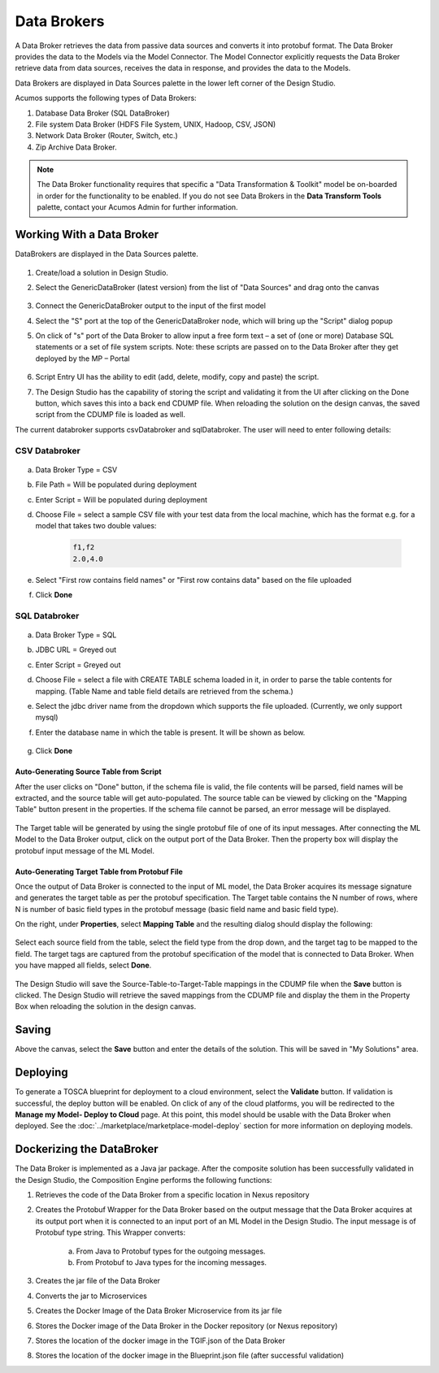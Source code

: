 .. ===============LICENSE_START=======================================================
.. Acumos
.. ===================================================================================
.. Copyright (C) 2017-2018 AT&T Intellectual Property & Tech Mahindra. All rights reserved.
.. ===================================================================================
.. This Acumos documentation file is distributed by AT&T and Tech Mahindra
.. under the Creative Commons Attribution 4.0 International License (the "License");
.. you may not use this file except in compliance with the License.
.. You may obtain a copy of the License at
..
..      http://creativecommons.org/licenses/by/4.0
..
.. This file is distributed on an "AS IS" BASIS,
.. WITHOUT WARRANTIES OR CONDITIONS OF ANY KIND, either express or implied.
.. See the License for the specific language governing permissions and
.. limitations under the License.
.. ===============LICENSE_END=========================================================

============
Data Brokers
============

A Data Broker retrieves the data from passive data sources and converts it into protobuf format. The Data Broker provides the data to the Models via the Model Connector. The Model Connector explicitly requests the Data Broker retrieve data from data sources, receives the data in response, and provides the data to the Models.

Data Brokers are displayed in Data Sources palette in the lower left corner of the Design Studio.

Acumos supports the following types of Data Brokers:

#. Database Data Broker (SQL DataBroker)
#. File system Data Broker (HDFS File System, UNIX, Hadoop, CSV, JSON)
#. Network Data Broker (Router, Switch, etc.)
#. Zip Archive Data Broker.

.. note::
    The Data Broker functionality requires that specific a "Data Transformation & Toolkit" model be on-boarded in order for the functionality to be enabled. If you do not see Data Brokers in the **Data Transform Tools** palette, contact your Acumos Admin for further information.

Working With a Data Broker
==========================
DataBrokers are displayed in the Data Sources palette.

    .. image:: ../images/design-studio/sql-csv/GenericDataBroker.jpg

#. Create/load a solution in Design Studio.
#. Select the GenericDataBroker (latest version) from the list of "Data Sources" and drag onto the canvas

    .. image:: ../images/design-studio/sql-csv/DataBrokeronCanvas.jpg

#. Connect the GenericDataBroker output to the input of the first model
#. Select the "S" port at the top of the GenericDataBroker node, which will bring up the "Script" dialog popup
#. On click of "s" port of the Data Broker to allow input a free form text – a set of (one or more) Database SQL statements or a set of file system scripts. Note: these scripts are passed on to the Data Broker after they get deployed by the MP – Portal

    .. image:: ../images/design-studio/sql-csv/DataBrokerScriptPort.jpg

#. Script Entry UI has the ability to edit (add, delete, modify, copy and paste) the script.
#. The Design Studio has the capability of storing the script and validating it from the UI after clicking on the Done button, which saves this into a back end CDUMP file. When reloading the solution on the design canvas, the saved script from the CDUMP file is loaded as well.

The current databroker supports csvDatabroker and sqlDatabroker. The user will need to enter following details:

CSV Databroker
--------------

    .. image:: ../images/design-studio/sql-csv/CSVDBScriptPort.jpg

a) Data Broker Type = CSV
b) File Path = Will be populated during deployment
c) Enter Script = Will be populated during deployment
d) Choose File = select a sample CSV file with your test data from the local machine, which has the format e.g. for a model that takes two double values:

    .. code:: text

    	f1,f2
    	2.0,4.0

e) Select "First row contains field names" or "First row contains data" based on the file uploaded
f) Click **Done**

SQL Databroker
--------------

    .. image:: ../images/design-studio/sql-csv/SQLDBScriptPort.jpg

a) Data Broker Type = SQL
b) JDBC URL = Greyed out
c) Enter Script = Greyed out
d) Choose File = select a file with CREATE TABLE schema loaded in it, in order to parse the table contents for mapping. (Table Name and table field details	are retrieved from the schema.)
e) Select the jdbc driver name from the dropdown which supports the file uploaded. (Currently, we only support mysql)
f) Enter the database name in which the table is present. It will be shown as below.

	.. image:: ../images/design-studio/sql-csv/SQLDBwithFile.jpg

g) Click **Done**

Auto-Generating Source Table from Script
........................................
After the user clicks on "Done" button, if the schema file is valid, the file
contents will be parsed, field names will be extracted, and the source table
will get auto-populated. The source table can be viewed by clicking on the
"Mapping Table" button present in the properties. If the schema file cannot be
parsed, an error message will be displayed.

    .. image:: ../images/design-studio/sql-csv/PropertiesPanel.jpg

The Target table will be generated by using the single protobuf file of one of
its input messages. After connecting the ML Model to the Data Broker output,
click on the output port of the Data Broker. Then the property box will display
the protobuf input message of the ML Model.

Auto-Generating Target Table from Protobuf File
...............................................
Once the output of Data Broker is connected to the input of ML model, the Data
Broker acquires its message signature and generates the target table as per the
protobuf specification. The Target table contains the N number of rows, where N
is number of basic field types in the protobuf message (basic field name and
basic field type).

On the right, under **Properties**, select **Mapping Table** and the resulting dialog should display the following:

    .. image:: ../images/design-studio/sql-csv/DBMappingTable.jpg

Select each source field from the table, select the field type from the drop
down, and the target tag to be mapped to the field. The target tags are
captured from the protobuf specification of the model that is connected to Data
Broker. When you have mapped all fields, select **Done**.

    .. image:: ../images/design-studio/sql-csv/SourceTableSelection.jpg

The Design Studio will save the Source-Table-to-Target-Table mappings in the
CDUMP file when the **Save** button is clicked. The Design Studio will retrieve
the saved mappings from the CDUMP file and display the them in the Property Box
when reloading the solution in the design canvas.

Saving
======
Above the canvas, select the **Save** button and enter the details of the
solution. This will be saved in "My Solutions" area.

Deploying
=========
To generate a TOSCA blueprint for deployment to a cloud environment, select the
**Validate** button. If validation is successful, the deploy button will be
enabled. On click of any of the cloud platforms, you will be redirected to the
**Manage my Model- Deploy to Cloud** page. At this point, this model should be
usable with the Data Broker when deployed. See the
:doc:`../marketplace/marketplace-model-deploy` section for more information on
deploying models.

Dockerizing the DataBroker
==========================
The Data Broker is implemented as a Java jar package. After the composite
solution has been successfully validated in the Design Studio, the Composition
Engine performs the following functions:

#. Retrieves the code of the Data Broker from a specific location in Nexus repository
#. Creates the Protobuf Wrapper for the Data Broker based on the output message that the Data Broker acquires at its output port when it is connected to an input port of an ML Model in the Design Studio. The input message is of Protobuf type string. This Wrapper converts:

    	a.	From Java to Protobuf types for the outgoing messages.
    	b.	From Protobuf to Java types for the incoming messages.

#. Creates the jar file of the Data Broker
#. Converts the jar to Microservices
#. Creates the Docker Image of the Data Broker Microservice from its jar file
#. Stores the Docker image of the Data Broker in the Docker repository (or Nexus repository)
#. Stores the location of the docker image in the TGIF.json of the Data Broker
#. Stores the location of the docker image in the Blueprint.json file (after successful validation)
